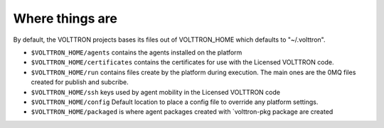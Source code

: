 Where things are
================

By default, the VOLTTRON projects bases its files out of VOLTTRON\_HOME
which defaults to "~/.volttron".

-  ``$VOLTTRON_HOME/agents`` contains the agents installed on the
   platform
-  ``$VOLTTRON_HOME/certificates`` contains the certificates for use
   with the Licensed VOLTTRON code.
-  ``$VOLTTRON_HOME/run`` contains files create by the platform during
   execution. The main ones are the 0MQ files created for publish and
   subcribe.
-  ``$VOLTTRON_HOME/ssh`` keys used by agent mobility in the Licensed
   VOLTTRON code
-  ``$VOLTTRON_HOME/config`` Default location to place a config file to
   override any platform settings.
-  ``$VOLTTRON_HOME/packaged`` is where agent packages created with
   \`volttron-pkg package are created

